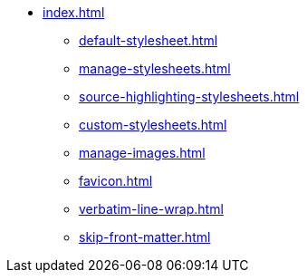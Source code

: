 * xref:index.adoc[]
** xref:default-stylesheet.adoc[]
** xref:manage-stylesheets.adoc[]
** xref:source-highlighting-stylesheets.adoc[]
** xref:custom-stylesheets.adoc[]
** xref:manage-images.adoc[]
** xref:favicon.adoc[]
** xref:verbatim-line-wrap.adoc[]
** xref:skip-front-matter.adoc[]

